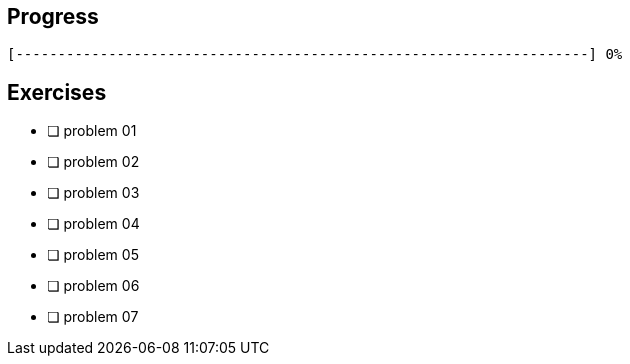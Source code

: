 :icons: font

== Progress

// tot 68 #
----
[--------------------------------------------------------------------] 0%
----

== Exercises

* [ ] problem 01
* [ ] problem 02
* [ ] problem 03
* [ ] problem 04
* [ ] problem 05
* [ ] problem 06
* [ ] problem 07

